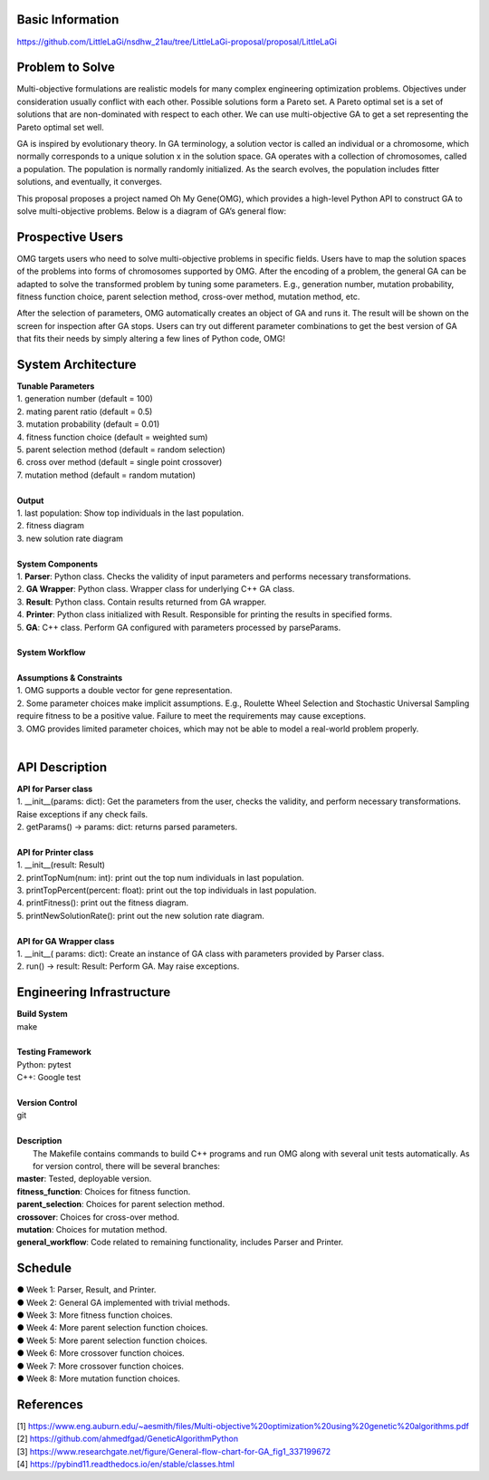 Basic Information
=================
https://github.com/LittleLaGi/nsdhw_21au/tree/LittleLaGi-proposal/proposal/LittleLaGi

Problem to Solve
================
Multi-objective formulations are realistic models for many complex engineering optimization problems. Objectives under consideration usually conflict with each other. Possible solutions form a Pareto set. A Pareto optimal set is a set of solutions that are non-dominated with respect to each other. We can use multi-objective GA to get a set representing the Pareto optimal set well.


GA is inspired by evolutionary theory. In GA terminology, a solution vector is called an individual or a chromosome, which normally corresponds to a unique solution x in the solution space. GA operates with a collection of chromosomes, called a population. The population is normally randomly initialized. As the search evolves, the population includes ﬁtter solutions, and eventually, it converges.

This proposal proposes a project named Oh My Gene(OMG), which provides a high-level Python API to construct GA to solve multi-objective problems. Below is a diagram of GA’s general flow:

.. image:: image/GA_general_flow.png
   :height: 100
   :width: 200
   :scale: 50
   :alt: GA general flow

Prospective Users
=================
OMG targets users who need to solve multi-objective problems in specific fields. Users have to map the solution spaces of the problems into forms of chromosomes supported by OMG. After the encoding of a problem, the general GA  can be adapted to solve the transformed problem by tuning some parameters. E.g., generation number, mutation probability, fitness function choice, parent selection method, cross-over method, mutation method, etc.

After the selection of parameters, OMG automatically creates an object of GA and runs it. The result will be shown on the screen for inspection after GA stops. Users can try out different parameter combinations to get the best version of GA that fits their needs by simply altering a few lines of Python code, OMG!

System Architecture
===================
| **Tunable Parameters**
| 1. generation number (default = 100)
| 2. mating parent ratio (default = 0.5)
| 3. mutation probability (default = 0.01)
| 4. fitness function choice (default = weighted sum)
| 5. parent selection method (default = random selection)
| 6. cross over method (default = single point crossover)
| 7. mutation method (default = random mutation)
|
| **Output**
| 1. last population: Show top individuals in the last population.
| 2. fitness diagram
.. image:: image/fitness_diagram.png
   :height: 100
   :width: 200
   :scale: 50
   :alt: fitness diagram
| 3. new solution rate diagram
.. image:: image/new_solution_rate_diagram.png
   :height: 100
   :width: 200
   :scale: 50
   :alt: new solution rate diagram
|
| **System Components**
| 1. **Parser**: Python class. Checks the validity of input parameters and performs necessary transformations.
| 2. **GA Wrapper**: Python class. Wrapper class for underlying C++ GA class.
| 3. **Result**: Python class. Contain results returned from GA wrapper.
| 4. **Printer**: Python class initialized with Result. Responsible for printing the results in specified forms.
| 5. **GA**: C++ class. Perform GA configured with parameters processed by parseParams.
|	
| **System Workflow**
.. image:: image/system_workflow.png
   :height: 100
   :width: 200
   :scale: 50
   :alt: system workflow
|
| **Assumptions & Constraints**
| 1. OMG supports a double vector for gene representation.
| 2. Some parameter choices make implicit assumptions. E.g., Roulette Wheel Selection and Stochastic Universal Sampling require fitness to be a positive value. Failure to meet the requirements may cause exceptions.
| 3. OMG provides limited parameter choices, which may not be able to model a real-world problem properly.
|
API Description
===============
| **API for Parser class**
| 1. __init__(params: dict):  Get the parameters from the user,  checks the validity, and perform necessary transformations. Raise exceptions if any check fails.
| 2. getParams() -> params: dict: returns parsed parameters.
|
| **API for Printer class**
| 1. __init__(result: Result)
| 2. printTopNum(num: int): print out the top num individuals in last population.
| 3. printTopPercent(percent: float): print out the top individuals  in last population.
| 4. printFitness(): print out the fitness diagram.
| 5. printNewSolutionRate(): print out the new solution rate diagram.
|
| **API for GA Wrapper class**
| 1. __init__( params: dict): Create an instance of GA class with parameters provided by Parser class.
| 2. run() -> result: Result: Perform GA. May raise exceptions.

Engineering Infrastructure
==========================
| **Build System**
| make
|
| **Testing Framework**
| Python: pytest
| C++: Google test
|
| **Version Control**
| git
|
| **Description**
|  The Makefile contains commands to build C++ programs and run OMG along with several unit tests automatically. As for version control, there will be several branches:
| **master**: Tested, deployable version.
| **fitness_function**: Choices for fitness function.
| **parent_selection**: Choices for parent selection method.
| **crossover**: Choices for cross-over method.
| **mutation**: Choices for mutation method.
| **general_workflow**: Code related to remaining functionality, includes Parser and Printer.

Schedule
========
| ● Week 1: Parser, Result, and Printer.
| ● Week 2: General GA implemented with trivial methods.
| ● Week 3: More fitness function choices.
| ● Week 4: More parent selection function choices.
| ● Week 5: More parent selection function choices.
| ● Week 6: More crossover function choices.
| ● Week 7: More crossover function choices.
| ● Week 8: More mutation function choices.

References
==========
| [1] https://www.eng.auburn.edu/~aesmith/files/Multi-objective%20optimization%20using%20genetic%20algorithms.pdf
| [2] https://github.com/ahmedfgad/GeneticAlgorithmPython
| [3] https://www.researchgate.net/figure/General-flow-chart-for-GA_fig1_337199672
| [4] https://pybind11.readthedocs.io/en/stable/classes.html


